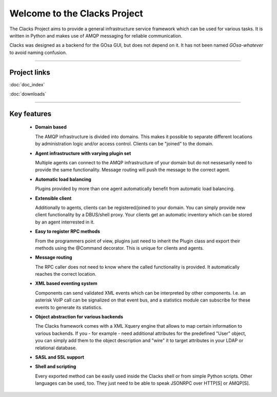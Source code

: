 Welcome to the Clacks Project
=============================

The Clacks Project aims to provide a general infrastructure service framework which can
be used for various tasks. It is written in Python and makes use of AMQP messaging for
reliable communication.

Clacks was designed as a backend for the GOsa GUI, but does not depend on it. It has
not been named *GOsa-whatever* to avoid naming confusion.

-----------------------------------------------------------------------------------

Project links
-------------

:doc:`doc_index`

:doc:`downloads`


-----------------------------------------------------------------------------------


Key features
------------

 * **Domain based**

   The AMQP infrastructure is divided into domains. This makes it possible to separate
   different locations by administration logic and/or access control. Clients can be
   "joined" to the domain.

 * **Agent infrastructure with varying plugin set**
  
   Multiple agents can connect to the AMQP infrastructure of your domain but do not
   nessesarily need to provide the same functionality. Message routing will push the
   message to the correct agent.  

 * **Automatic load balancing**

   Plugins provided by more than one agent automatically benefit from automatic load
   balancing.

 * **Extensible client**

   Additionally to agents, clients can be registered/joined to your domain. You can
   simply provide new client functionality by a DBUS/shell proxy. Your clients get
   an automatic inventory which can be stored by an agent interrested in it.

 * **Easy to register RPC methods**

   From the programmers point of view, plugins just need to inherit the Plugin class
   and export their methods using the @Command decorator. This is unique for clients
   and agents.

 * **Message routing**

   The RPC caller does not need to know where the called functionality is provided. It
   automatically reaches the correct location.

 * **XML based eventing system**

   Components can send validated XML events which can be interpreted by other components.
   I.e. an asterisk VoIP call can be signalized on that event bus, and a statistics module
   can subscribe for these events to generate its statistics. 

 * **Object abstraction for various backends**

   The Clacks framework comes with a XML Xquery engine that allows to map certain information
   to various backends. If you - for example - need additional attributes for the predefined
   "User" object, you can simply add them to the object description and "wire" it to target
   attributes in your LDAP or relational database.

 * **SASL and SSL support**

 * **Shell and scripting**

   Every exported method can be easily used inside the Clacks shell or from simple Python
   scripts. Other languages can be used, too. They just need to be able to speak JSONRPC over
   HTTP[S] or AMQP[S].
